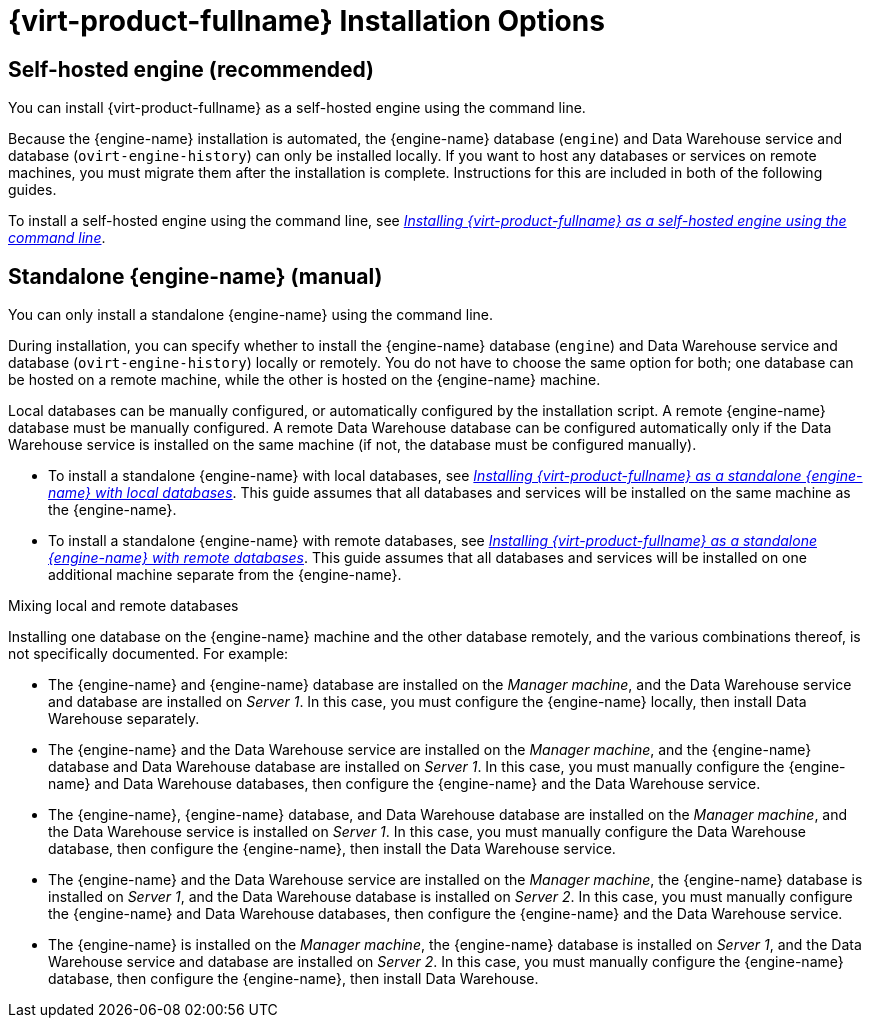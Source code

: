 [id='RHV_Installation_Options_{context}']
= {virt-product-fullname} Installation Options

[[SHE_install_options]]
== Self-hosted engine (recommended)

You can install {virt-product-fullname} as a self-hosted engine using the command line.

Because the {engine-name} installation is automated, the {engine-name} database (`engine`) and Data Warehouse service and database (`ovirt-engine-history`) can only be installed locally. If you want to host any databases or services on remote machines, you must migrate them after the installation is complete. Instructions for this are included in both of the following guides.

To install a self-hosted engine using the command line, see link:{URL_virt_product_docs}{URL_format}installing_{URL_product_virt}_as_a_self-hosted_engine_using_the_command_line/index#[_Installing {virt-product-fullname} as a self-hosted engine using the command line_].


[[SM_install_options]]
== Standalone {engine-name} (manual)

You can only install a standalone {engine-name} using the command line.

During installation, you can specify whether to install the {engine-name} database (`engine`) and Data Warehouse service and database (`ovirt-engine-history`) locally or remotely. You do not have to choose the same option for both; one database can be hosted on a remote machine, while the other is hosted on the {engine-name} machine.

Local databases can be manually configured, or automatically configured by the installation script. A remote {engine-name} database must be manually configured. A remote Data Warehouse database can be configured automatically only if the Data Warehouse service is installed on the same machine (if not, the database must be configured manually).

* To install a standalone {engine-name} with local databases, see link:{URL_virt_product_docs}{URL_format}installing_{URL_product_virt}_as_a_standalone_manager_with_local_databases/index#[_Installing {virt-product-fullname} as a standalone {engine-name} with local databases_]. This guide assumes that all databases and services will be installed on the same machine as the {engine-name}.

* To install a standalone {engine-name} with remote databases, see link:{URL_virt_product_docs}{URL_format}installing_{URL_product_virt}_as_a_standalone_manager_with_remote_databases/index#[_Installing {virt-product-fullname} as a standalone {engine-name} with remote databases_]. This guide assumes that all databases and services will be installed on one additional machine separate from the {engine-name}.

.Mixing local and remote databases

Installing one database on the {engine-name} machine and the other database remotely, and the various combinations thereof, is not specifically documented. For example:

* The {engine-name} and {engine-name} database are installed on the _Manager machine_, and the Data Warehouse service and database are installed on _Server 1_. In this case, you must configure the {engine-name} locally, then install Data Warehouse separately.
* The {engine-name} and the Data Warehouse service are installed on the _Manager machine_, and the {engine-name} database and Data Warehouse database are installed on _Server 1_. In this case, you must manually configure the {engine-name} and Data Warehouse databases, then configure the {engine-name} and the Data Warehouse service.
* The {engine-name}, {engine-name} database, and Data Warehouse database are installed on the _Manager machine_, and the Data Warehouse service is installed on _Server 1_. In this case, you must manually configure the Data Warehouse database, then configure the {engine-name}, then install the Data Warehouse service.
* The {engine-name} and the Data Warehouse service are installed on the _Manager machine_, the {engine-name} database is installed on _Server 1_, and the Data Warehouse database is installed on _Server 2_. In this case, you must manually configure the {engine-name} and Data Warehouse databases, then configure the {engine-name} and the Data Warehouse service.
* The {engine-name} is installed on the _Manager machine_, the {engine-name} database is installed on _Server 1_, and the Data Warehouse service and database are installed on _Server 2_. In this case, you must manually configure the {engine-name} database, then configure the {engine-name}, then install Data Warehouse.
